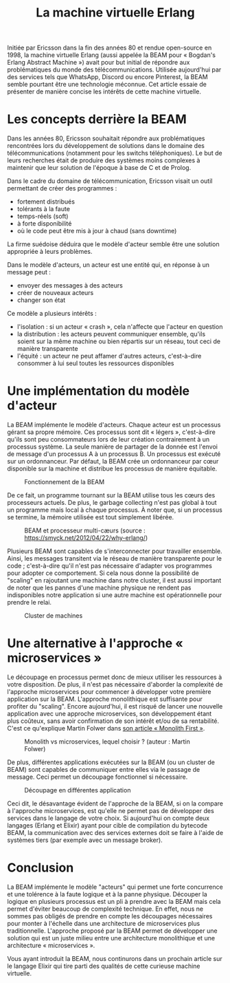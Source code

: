 #+TITLE: La machine virtuelle Erlang

Initiée par Ericsson dans la fin des années 80 et rendue open-source en 1998, la machine virtuelle Erlang (aussi appelée la BEAM pour « Bogdan's Erlang Abstract Machine ») avait pour but initial de répondre aux problématiques du monde des télécommunications. Utilisée aujourd'hui par des services tels que WhatsApp, Discord ou encore Pinterest, la BEAM semble pourtant être une technologie méconnue. Cet article essaie de présenter de manière concise les intérêts de cette machine virtuelle.

* Les concepts derrière la BEAM

Dans les années 80, Ericsson souhaitait répondre aux problématiques rencontrées lors du développement de solutions dans le domaine des télécommunications (notamment pour les switchs téléphoniques). Le but de leurs recherches était de produire des systèmes moins complexes à maintenir que leur solution de l'époque à base de C et de Prolog.

Dans le cadre du domaine de télécommunication, Ericsson visait un outil permettant de créer des programmes :
- fortement distribués
- tolérants à la faute
- temps-réels (soft)
- à forte disponibilité
- où le code peut être mis à jour à chaud (sans downtime)

La firme suédoise déduira que le modèle d'acteur semble être une solution appropriée à leurs problèmes.

Dans le modèle d'acteurs, un acteur est une entité qui, en réponse à un message peut :
- envoyer des messages à des acteurs
- créer de nouveaux acteurs
- changer son état

Ce modèle a plusieurs intérêts :
- l'isolation : si un acteur « crash », cela n'affecte que l'acteur en question
- la distribution : les acteurs peuvent communiquer ensemble, qu'ils soient sur la même machine ou bien répartis sur un réseau, tout ceci de manière transparente
- l'équité : un acteur ne peut affamer d'autres acteurs, c'est-à-dire consommer à lui seul toutes les ressources disponibles

* Une implémentation du modèle d'acteur

La BEAM implémente le modèle d'acteurs. Chaque acteur est un processus gérant sa propre mémoire. Ces processus sont dit « légers », c'est-à-dire qu'ils sont peu consommateurs lors de leur création contrairement à un processus système. La seule manière de partager de la donnée est l'envoi de message d'un processus A à un processus B. Un processus est exécuté sur un ordonnanceur. Par défaut, la BEAM crée un ordonnanceur par cœur disponible sur la machine et distribue les processus de manière équitable.

#+CAPTION: Fonctionnement de la BEAM
[[./images/vm-applications-and-processes.png]]

De ce fait, un programme tournant sur la BEAM utilise tous les cœurs des processeurs actuels. De plus, le garbage collecting n'est pas global à tout un programme mais local à chaque processus. À noter que, si un processus se termine, la mémoire utilisée est tout simplement libérée.

#+CAPTION: BEAM et processeur multi-cæurs (source : https://smyck.net/2012/04/22/why-erlang/)
[[./images/beam-concurrency.jpg]]

Plusieurs BEAM sont capables de s'interconnecter pour travailler ensemble. Ainsi, les messages transitent via le réseau de manière transparente pour le code ; c'est-à-dire qu'il n'est pas nécessaire d'adapter vos programmes pour adopter ce comportement. Si cela nous donne la possibilité de "scaling" en rajoutant une machine dans notre cluster, il est aussi important de noter que les pannes d'une machine physique ne rendent pas indisponibles notre application si une autre machine est opérationnelle pour prendre le relai.

#+CAPTION: Cluster de machines
[[./images/cluster.jpg]]

* Une alternative à l'approche « microservices »

Le découpage en processus permet donc de mieux utiliser les ressources à votre disposition. De plus, il n'est pas nécessaire d'aborder la complexité de l'approche microservices pour commencer à développer votre première application sur la BEAM. L'approche monolithique est suffisante pour profiter du "scaling". Encore aujourd'hui, il est risqué de lancer une nouvelle application avec une approche microservices, son développement étant plus coûteux, sans avoir confirmation de son intérêt et/ou de sa rentabilité. C'est ce qu'explique Martin Folwer dans [[https://martinfowler.com/bliki/MonolithFirst.html][son article « Monolith First »]].

#+CAPTION: Monolith vs microservices, lequel choisir ? (auteur : Martin Folwer)
[[./images/monolith-vs-microservices-productivity.png]]

De plus, différentes applications exécutées sur la BEAM (ou un cluster de BEAM) sont capables de communiquer entre elles via le passage de message. Ceci permet un découpage fonctionnel si nécessaire.

#+CAPTION: Découpage en différentes application
[[./images/multiple-applications.png]]

Ceci dit, le désavantage évident de l'approche de la BEAM, si on la compare à l'approche microservices, est qu'elle ne permet pas de développer des services dans le langage de votre choix. Si aujourd'hui on compte deux langages (Erlang et Elixir) ayant pour cible de compilation du bytecode BEAM, la communication avec des services externes doit se faire à l'aide de systèmes tiers (par exemple avec un message broker).

* Conclusion

La BEAM implémente le modèle "acteurs" qui permet une forte concurrence et une tolérence à la faute logique et à la panne physique. Découper la logique en plusieurs processus est un pli à prendre avec la BEAM mais cela permet d'éviter beaucoup de complexité technique. En effet, nous ne sommes pas obligés de prendre en compte les découpages nécessaires pour monter à l'échelle dans une architecture de microservices plus traditionnelle. L'approche proposé par la BEAM permet de développer une solution qui est un juste milieu entre une architecture monolithique et une architecture « microservices ».

Vous ayant introduit la BEAM, nous continurons dans un prochain article sur le langage Elixir qui tire parti des qualités de cette curieuse machine virtuelle.
